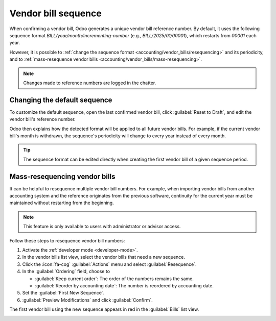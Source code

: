 ====================
Vendor bill sequence
====================

When confirming a vendor bill, Odoo generates a unique vendor bill reference number. By default, it
uses the following sequence format `BILL/year/month/incrementing-number` (e.g.,
`BILL/2025/01/00001`), which restarts from `00001` each year.

However, it is possible to :ref:`change the sequence format <accounting/vendor_bills/resequencing>`
and its periodicity, and to :ref:`mass-resequence vendor bills
<accounting/vendor_bills/mass-resequencing>`.

.. note::
   Changes made to reference numbers are logged in the chatter.

.. _accounting/vendor_bills/resequencing:

Changing the default sequence
=============================

To customize the default sequence, open the last confirmed vendor bill, click :guilabel:`Reset to
Draft`, and edit the vendor bill's reference number.

.. image:: sequence/sequence-reference-number.png
   :alt: Editing the reference number of a vendor bill.

Odoo then explains how the detected format will be applied to all future vendor bills. For example,
if the current vendor bill's month is withdrawn, the sequence's periodicity will change to every
year instead of every month.

.. image:: sequence/sequence-dialog.png
   :alt: Editing the reference number of a vendor bill.

.. tip::
   The sequence format can be edited directly when creating the first vendor bill of a given
   sequence period.

.. _accounting/vendor_bills/mass-resequencing:

Mass-resequencing vendor bills
==============================

It can be helpful to resequence multiple vendor bill numbers. For example, when importing vendor
bills from another accounting system and the reference originates from the previous software,
continuity for the current year must be maintained without restarting from the beginning.

.. note::
   This feature is only available to users with administrator or advisor access.

Follow these steps to resequence vendor bill numbers:

#. Activate the :ref:`developer mode <developer-mode>`.
#. In the vendor bills list view, select the vendor bills that need a new sequence.
#. Click the :icon:`fa-cog` :guilabel:`Actions` menu and select :guilabel:`Resequence`.
#. In the :guilabel:`Ordering` field, choose to

   - :guilabel:`Keep current order`: The order of the numbers remains the same.
   - :guilabel:`Reorder by accounting date`: The number is reordered by accounting date.

#. Set the :guilabel:`First New Sequence`.
#. :guilabel:`Preview Modifications` and click :guilabel:`Confirm`.

The first vendor bill using the new sequence appears in red in the :guilabel:`Bills` list view.

.. image:: sequence/sequence-bill-sequencing.png
   :alt: Resequence options window
